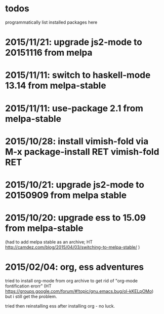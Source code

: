 * todos

programmatically list installed packages here

* 2015/11/21: upgrade js2-mode to 20151116 from melpa
* 2015/11/11: switch to haskell-mode 13.14 from melpa-stable
* 2015/11/11: use-package 2.1 from melpa-stable
* 2015/10/28: install vimish-fold via M-x package-install RET vimish-fold RET
* 2015/10/21: upgrade js2-mode to 20150909 from melpa stable
* 2015/10/20: upgrade ess to 15.09 from melpa-stable

(had to add melpa stable as an archive; HT http://camdez.com/blog/2015/04/03/switching-to-melpa-stable/ )

* 2015/02/04: org, ess adventures

tried to install org-mode from org archive to get rid of "org-mode fontification erorr" (HT https://groups.google.com/forum/#!topic/gnu.emacs.bug/ol-kKELpOMo) but i still get the problem.

tried then reinstalling ess after installing org - no luck.
